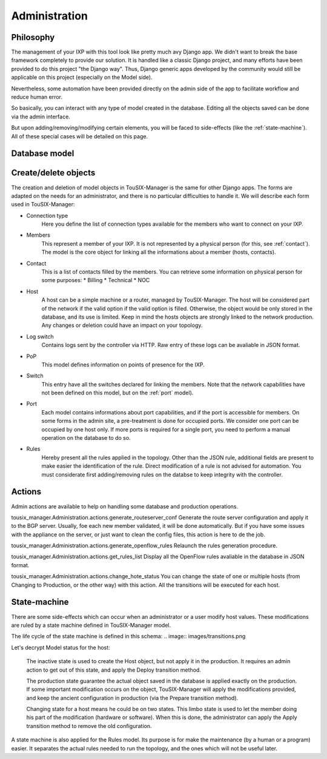 Administration
==============


Philosophy
----------

The management of your IXP with this tool look like pretty much avy Django app.
We didn't want to break the base framework completely to provide our solution.
It is handled like a classic Django project, and many efforts have been provided to do this project "the Django way".
Thus, Django generic apps developed by the community would still be applicable on this project (especially on the Model side).

Nevertheless, some automation have been provided directly on the admin side of the app to facilitate workflow and reduce human error.


So basically, you can interact with any type of model created in the database.
Editing all the objects saved can be done via the admin interface.

But upon adding/removing/modifying certain elements, you will be faced to side-effects (like the :ref:`state-machine`).
All of these special cases will be detailed on this page.

.. _database-model:

Database model
--------------

.. image:: images/model_tousix_manager.png

Create/delete objects
---------------------

The creation and deletion of model objects in TouSIX-Manager is the same for other Django apps.
The forms are adapted on the needs for an administrator, and there is no particular difficulties to handle it.
We will describe each form used in TouSIX-Manager:

* Connection type
    Here you define the list of connection types available for the members who want to connect on your IXP.

* Members
    This represent a member of your IXP. It is not represented by a physical person (for this, see :ref:`contact`).
    The model is the core object for linking all the informations about a member (hosts, contacts).

.. _contact:
* Contact
    This is a list of contacts filled by the members. You can retrieve some information on physical person for some purposes:
    * Billing
    * Technical
    * NOC

* Host
    A host can be a simple machine or a router, managed by TouSIX-Manager.
    The host will be considered part of the network if the valid option if the valid option is filled.
    Otherwise, the object would be only stored in the database, and its use is limited.
    Keep in mind the hosts objects are strongly linked to the network production.
    Any changes or deletion could have an impact on your topology.

* Log switch
    Contains logs sent by the controller via HTTP. Raw entry of these logs can be avaliable in JSON format.

* PoP
    This model defines information on points of presence for the IXP.
* Switch
    This entry have all the switches declared for linking the members.
    Note that the network capabilities have not been defined on this model, but on the :ref:`port` model).

.. _port:
* Port
    Each model contains informations about port capabilities, and if the port is accessible for members.
    On some forms in the admin site, a pre-treatment is done for occupied ports.
    We consider one port can be occupied by one host only.
    If more ports is required for a single port, you need to perform a manual operation on the database to do so.

* Rules
    Hereby present all the rules applied in the topology.
    Other than the JSON rule, additional fields are present to make easier the identification of the rule.
    Direct modification of a rule is not advised for automation.
    You must considerate first adding/removing rules on the databse to keep integrity with the controller.

Actions
-------

Admin actions are available to help on handling some database and production operations.

tousix_manager.Administration.actions.generate_routeserver_conf
Generate the route server configuration and apply it to the BGP server.
Usually, foe each new member validated, it will be done automatically.
But if you have some issues with the appliance on the server, or just want to clean the config files, this action is here to de the job.

tousix_manager.Administration.actions.generate_openflow_rules
Relaunch the rules generation procedure.

tousix_manager.Administration.actions.get_rules_list
Display all the OpenFlow rules avaliable in the database in JSON format.

tousix_manager.Administration.actions.change_hote_status
You can change the state of one or multiple hosts (from Changing to Production, or the other way) with this action.
All the transitions will be executed for each host.

.. _state-machine:

State-machine
-------------

There are some side-effects which can occur when an administrator or a user modify host values.
These modifications are ruled by a state machine defined in TouSIX-Manager model.

The life cycle of the state machine is defined in this schema:
.. image:: images/transitions.png


Let's decrypt Model status for the host:

    The inactive state is used to create the Host object, but not apply it in the production.
    It requires an admin action to get out of this state, and apply the Deploy transition method.

    The production state guarantee the actual object saved in the database is applied exactly on the production.
    If some important modification occurs on the object,
    TouSIX-Manager will apply the modifications provided, and keep the ancient configuration in production (via the Prepare transition method).

    Changing state for a host means he could be on two states.
    This limbo state is used to let the member doing his part of the modification (hardware or software).
    When this is done, the administrator can apply the Apply transition method to remove the old configuration.

A state machine is also applied for the Rules model.
Its purpose is for make  the maintenance (by a human or a program) easier.
It separates the actual rules needed to run the topology, and the ones which will not be useful later.